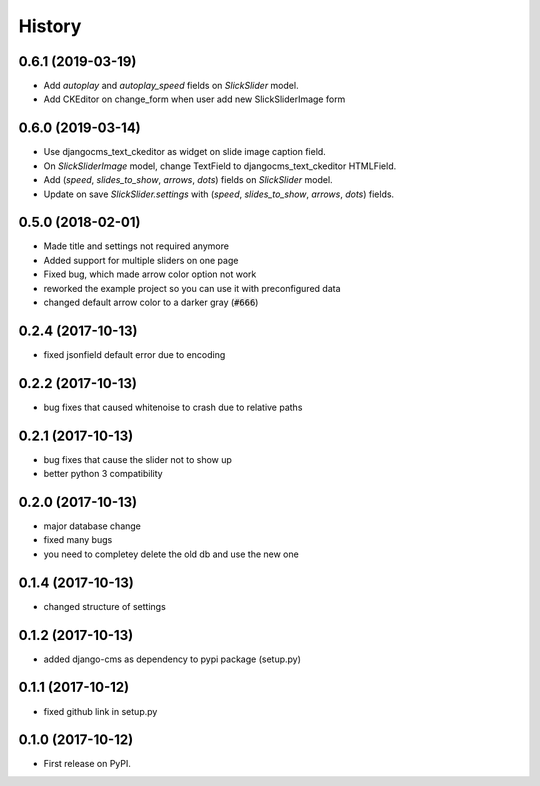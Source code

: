.. :changelog:

History
-------

0.6.1 (2019-03-19)
++++++++++++++++++

* Add `autoplay` and `autoplay_speed` fields on `SlickSlider` model.
* Add CKEditor on change_form when user add new SlickSliderImage form


0.6.0 (2019-03-14)
++++++++++++++++++

* Use djangocms_text_ckeditor as widget on slide image caption field.
* On `SlickSliderImage` model, change TextField to djangocms_text_ckeditor HTMLField.
* Add (`speed`, `slides_to_show`, `arrows`, `dots`) fields on `SlickSlider` model.
* Update on save `SlickSlider.settings` with (`speed`, `slides_to_show`, `arrows`, `dots`) fields.


0.5.0 (2018-02-01)
++++++++++++++++++

* Made title and settings not required anymore
* Added support for multiple sliders on one page
* Fixed bug, which made arrow color option not work
* reworked the example project so you can use it with preconfigured data
* changed default arrow color to a darker gray (:code:`#666`)

0.2.4 (2017-10-13)
++++++++++++++++++

* fixed jsonfield default error due to encoding


0.2.2 (2017-10-13)
++++++++++++++++++

* bug fixes that caused whitenoise to crash due to relative paths


0.2.1 (2017-10-13)
++++++++++++++++++

* bug fixes that cause the slider not to show up
* better python 3 compatibility

0.2.0 (2017-10-13)
++++++++++++++++++

* major database change
* fixed many bugs
* you need to completey delete the old db and use the new one


0.1.4 (2017-10-13)
++++++++++++++++++

* changed structure of settings


0.1.2 (2017-10-13)
++++++++++++++++++

* added django-cms as dependency to pypi package (setup.py)


0.1.1 (2017-10-12)
++++++++++++++++++

* fixed github link in setup.py

0.1.0 (2017-10-12)
++++++++++++++++++

* First release on PyPI.
